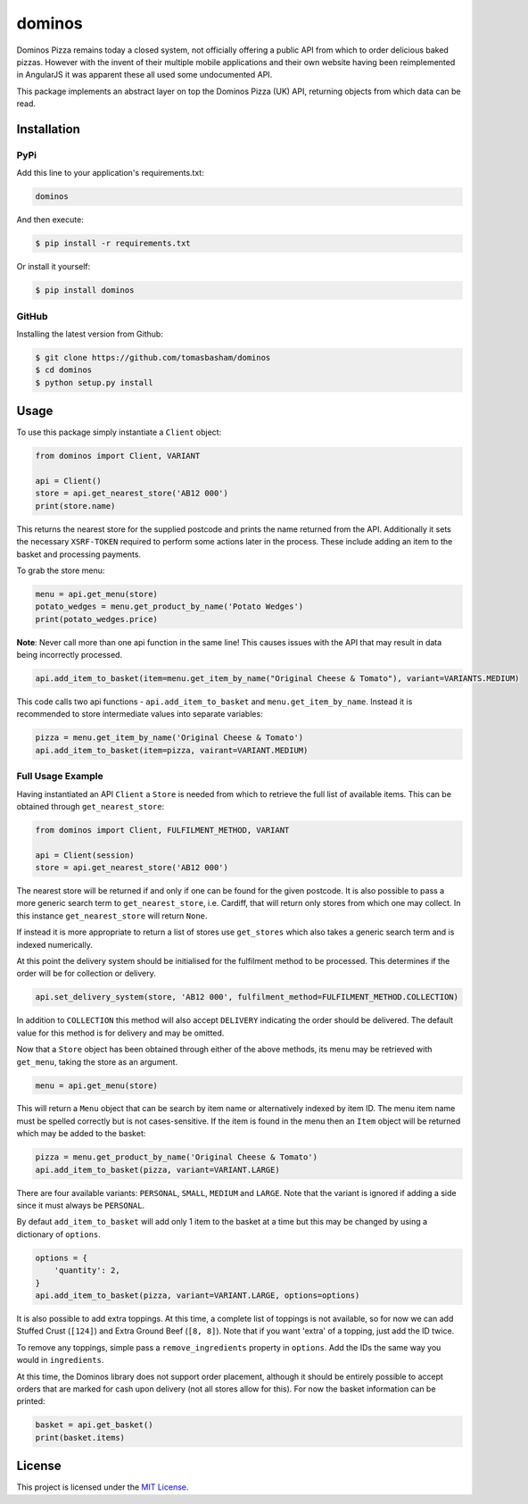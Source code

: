 dominos |build| |maintainability|
=================================

Dominos Pizza remains today a closed system, not officially offering a public
API from which to order delicious baked pizzas. However with the invent of
their multiple mobile applications and their own website having been
reimplemented in AngularJS it was apparent these all used some undocumented
API.

This package implements an abstract layer on top the Dominos Pizza (UK) API,
returning objects from which data can be read.

Installation
------------

PyPi
~~~~

Add this line to your application's requirements.txt:

.. code:: python

    dominos

And then execute:

.. code:: bash

    $ pip install -r requirements.txt

Or install it yourself:

.. code:: bash

    $ pip install dominos

GitHub
~~~~~~

Installing the latest version from Github:

.. code:: bash

    $ git clone https://github.com/tomasbasham/dominos
    $ cd dominos
    $ python setup.py install

Usage
-----

To use this package simply instantiate a ``Client`` object:

.. code:: python

    from dominos import Client, VARIANT

    api = Client()
    store = api.get_nearest_store('AB12 000')
    print(store.name)

This returns the nearest store for the supplied postcode and prints the name
returned from the API. Additionally it sets the necessary ``XSRF-TOKEN``
required to perform some actions later in the process. These include adding an
item to the basket and processing payments.

To grab the store menu:

.. code:: python

    menu = api.get_menu(store)
    potato_wedges = menu.get_product_by_name('Potato Wedges')
    print(potato_wedges.price)

**Note**: Never call more than one api function in the same line! This causes
issues with the API that may result in data being incorrectly processed.

.. code:: python

    api.add_item_to_basket(item=menu.get_item_by_name("Original Cheese & Tomato"), variant=VARIANTS.MEDIUM)

This code calls two api functions - ``api.add_item_to_basket`` and
``menu.get_item_by_name``. Instead it is recommended to store intermediate
values into separate variables:

.. code:: python

    pizza = menu.get_item_by_name('Original Cheese & Tomato')
    api.add_item_to_basket(item=pizza, vairant=VARIANT.MEDIUM)

Full Usage Example
~~~~~~~~~~~~~~~~~~

Having instantiated an API ``Client`` a ``Store`` is needed from which to
retrieve the full list of available items. This can be obtained through
``get_nearest_store``:

.. code:: python

    from dominos import Client, FULFILMENT_METHOD, VARIANT

    api = Client(session)
    store = api.get_nearest_store('AB12 000')

The nearest store will be returned if and only if one can be found for the
given postcode. It is also possible to pass a more generic search term to
``get_nearest_store``, i.e. Cardiff, that will return only stores from which
one may collect. In this instance ``get_nearest_store`` will return ``None``.

If instead it is more appropriate to return a list of stores use ``get_stores``
which also takes a generic search term and is indexed numerically.

At this point the delivery system should be initialised for the fulfilment
method to be processed. This determines if the order will be for collection or
delivery.

.. code:: python

    api.set_delivery_system(store, 'AB12 000', fulfilment_method=FULFILMENT_METHOD.COLLECTION)

In addition to ``COLLECTION`` this method will also accept ``DELIVERY``
indicating the order should be delivered. The default value for this method is
for delivery and may be omitted.

Now that a ``Store`` object has been obtained through either of the above
methods, its menu may be retrieved with ``get_menu``, taking the store as an
argument.

.. code:: python

    menu = api.get_menu(store)

This will return a ``Menu`` object that can be search by item name or
alternatively indexed by item ID. The menu item name must be spelled correctly
but is not cases-sensitive. If the item is found in the menu then an ``Item``
object will be returned which may be added to the basket:

.. code:: python

    pizza = menu.get_product_by_name('Original Cheese & Tomato')
    api.add_item_to_basket(pizza, variant=VARIANT.LARGE)

There are four available variants: ``PERSONAL``, ``SMALL``, ``MEDIUM`` and
``LARGE``. Note that the variant is ignored if adding a side since it must
always be ``PERSONAL``.

By defaut ``add_item_to_basket`` will add only 1 item to the basket at a time
but this may be changed by using a dictionary of ``options``.

.. code:: python

    options = {
        'quantity': 2,
    }
    api.add_item_to_basket(pizza, variant=VARIANT.LARGE, options=options)
    
It is also possible to add extra toppings. At this time, a complete list of
toppings is not available, so for now we can add Stuffed Crust (``[124]``) and Extra
Ground Beef (``[8, 8]``). Note that if you want 'extra' of a topping, just add the
ID twice.

.. code::python

    options = {
        'quantity': 1,
        'ingredients': [124, 8, 8]
    }

To remove any toppings, simple pass a ``remove_ingredients`` property in ``options``. Add the IDs the same way you would in ``ingredients``.

At this time, the Dominos library does not support order placement, although it
should be entirely possible to accept orders that are marked for cash upon
delivery (not all stores allow for this). For now the basket information can be
printed:

.. code:: python

    basket = api.get_basket()
    print(basket.items)

License
-------

This project is licensed under the `MIT License <LICENSE.txt>`_.

.. |build| image:: https://travis-ci.com/tomasbasham/dominos.svg?branch=master
    :target: https://travis-ci.com/tomasbasham/dominos

.. |maintainability| image:: https://api.codeclimate.com/v1/badges/77198135c362816e5d78/maintainability
    :target: https://codeclimate.com/github/tomasbasham/dominos/maintainability
    :alt: Maintainability
